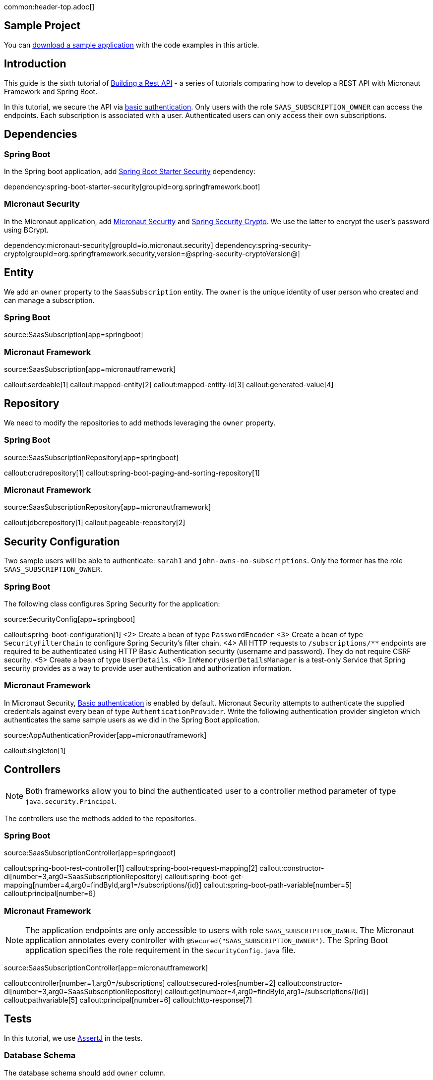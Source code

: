 common:header-top.adoc[]

== Sample Project

You can link:@sourceDir@.zip[download a sample application] with the code examples in this article.

== Introduction

This guide is the sixth tutorial of https://guides.micronaut.io/latest/tag-building_a_rest_api.html[Building a Rest API] - a series of tutorials comparing how to develop a REST API with Micronaut Framework and Spring Boot.

In this tutorial, we secure the API via https://en.wikipedia.org/wiki/Basic_access_authentication[basic authentication].
Only users with the role `SAAS_SUBSCRIPTION_OWNER` can access the endpoints.
Each subscription is associated with a user. Authenticated users can only access their own subscriptions.

== Dependencies

=== Spring Boot

In the Spring boot application, add https://docs.spring.io/spring-security/reference/getting-spring-security.html[Spring Boot Starter Security] dependency:

dependency:spring-boot-starter-security[groupId=org.springframework.boot]

=== Micronaut Security

In the Micronaut application, add https://micronaut-projects.github.io/snapshot/4.7.0/guide/[Micronaut Security] and https://docs.spring.io/spring-security/site/docs/5.0.x/reference/html/crypto.html[Spring Security Crypto]. We use the latter to encrypt the user's password using BCrypt.

:dependencies:

dependency:micronaut-security[groupId=io.micronaut.security]
dependency:spring-security-crypto[groupId=org.springframework.security,version=@spring-security-cryptoVersion@]

:dependencies:

== Entity

We add an `owner` property to the `SaasSubscription` entity. The `owner` is the unique identity of user person who created and can manage a subscription.


=== Spring Boot

source:SaasSubscription[app=springboot]

=== Micronaut Framework

source:SaasSubscription[app=micronautframework]

callout:serdeable[1]
callout:mapped-entity[2]
callout:mapped-entity-id[3]
callout:generated-value[4]

== Repository

We need to modify the repositories to add methods leveraging the `owner` property.

=== Spring Boot

source:SaasSubscriptionRepository[app=springboot]

callout:crudrepository[1]
callout:spring-boot-paging-and-sorting-repository[1]

=== Micronaut Framework

source:SaasSubscriptionRepository[app=micronautframework]

callout:jdbcrepository[1]
callout:pageable-repository[2]

== Security Configuration

Two sample users will be able to authenticate: `sarah1` and `john-owns-no-subscriptions`. Only the former has the role `SAAS_SUBSCRIPTION_OWNER`.

=== Spring Boot

The following class configures Spring Security for the application:

source:SecurityConfig[app=springboot]

callout:spring-boot-configuration[1]
<2> Create a bean of type `PasswordEncoder`
<3> Create a bean of type `SecurityFilterChain` to configure Spring Security's filter chain.
<4> All HTTP requests to `/subscriptions/**` endpoints are required to be authenticated using HTTP Basic Authentication security (username and password). They do not require CSRF security.
<5> Create a bean of type `UserDetails`.
<6> `InMemoryUserDetailsManager` is a test-only Service that Spring security provides as a way to provide user authentication and authorization information.

=== Micronaut Framework

In Micronaut Security, https://micronaut-projects.github.io/micronaut-security/snapshot/guide/#basicAuth[Basic authentication] is enabled by default.
Micronaut Security attempts to authenticate the supplied credentials against every bean of type `AuthenticationProvider`.
Write the following authentication provider singleton which authenticates the same sample users as we did in the Spring Boot application.

source:AppAuthenticationProvider[app=micronautframework]

callout:singleton[1]

== Controllers

NOTE: Both frameworks allow you to bind the authenticated user to a controller method parameter of type `java.security.Principal`.

The controllers use the methods added to the repositories.

=== Spring Boot

source:SaasSubscriptionController[app=springboot]

callout:spring-boot-rest-controller[1]
callout:spring-boot-request-mapping[2]
callout:constructor-di[number=3,arg0=SaasSubscriptionRepository]
callout:spring-boot-get-mapping[number=4,arg0=findById,arg1=/subscriptions/{id}]
callout:spring-boot-path-variable[number=5]
callout:principal[number=6]

=== Micronaut Framework

NOTE: The application endpoints are only accessible to users with role `SAAS_SUBSCRIPTION_OWNER`. The Micronaut application annotates every controller with `@Secured("SAAS_SUBSCRIPTION_OWNER")`. The Spring Boot application specifies the role requirement in the `SecurityConfig.java` file.

source:SaasSubscriptionController[app=micronautframework]

callout:controller[number=1,arg0=/subscriptions]
callout:secured-roles[number=2]
callout:constructor-di[number=3,arg0=SaasSubscriptionRepository]
callout:get[number=4,arg0=findById,arg1=/subscriptions/{id}]
callout:pathvariable[5]
callout:principal[number=6]
callout:http-response[7]

== Tests

In this tutorial, we use https://joel-costigliola.github.io/assertj/[AssertJ] in the tests.

=== Database Schema

The database schema should add `owner` column.

testResource:schema.sql[app=springboot]

=== Tests Seed Data

The seed data inserts entries with different owners.

testResource:data.sql[app=springboot]

=== Spring Boot Test

The following tests shows that you can use the method `TestRestTemplate::withBasicAuth` to supply basic authentication credentials.

test:SecurityTest[app=springboot]

callout:spring-boot-test[1]
callout:autowired[number=2,arg0=TestRestTemplate]
callout:spring-boot-test-rest-template[number=3]
<4> basic authentication for `sarah1`.

=== Micronaut Test

The following tests shows that you can use the method `MutableHttpRequest::basicAuth` to supply basic authentication credentials.

test:SecurityTest[app=micronautframework]

callout:micronaut-test[1]
callout:http-client[2]
callout:http-client-response-exception[3]

== Conclusion

As you see in this tutorial, securing a REST API with basic authentication is straightforward in both Micronaut and Spring Boot.
Security configuration differs between both frameworks but the coding experience of accessing the authenticated user as a Controller method parameter of type `java.security.Principal` is identical.

== Next Steps

Learn more about https://micronaut-projects.github.io/micronaut-security/snapshot/guide/[Micronaut Security]